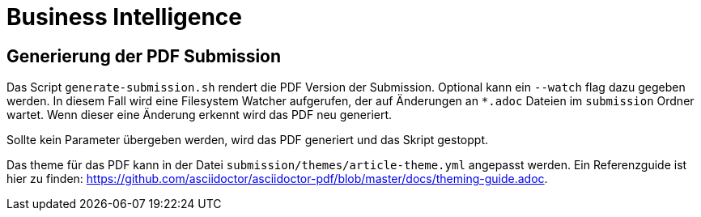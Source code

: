 = Business Intelligence

== Generierung der PDF Submission

Das Script `generate-submission.sh` rendert die PDF Version der Submission.
Optional kann ein `--watch` flag dazu gegeben werden.
In diesem Fall wird eine Filesystem Watcher aufgerufen, der auf Änderungen an `*.adoc` Dateien im `submission` Ordner wartet.
Wenn dieser eine Änderung erkennt wird das PDF neu generiert.

Sollte kein Parameter übergeben werden, wird das PDF generiert und das Skript gestoppt.

Das theme für das PDF kann in der Datei `submission/themes/article-theme.yml` angepasst werden.
Ein Referenzguide ist hier zu finden: https://github.com/asciidoctor/asciidoctor-pdf/blob/master/docs/theming-guide.adoc.

